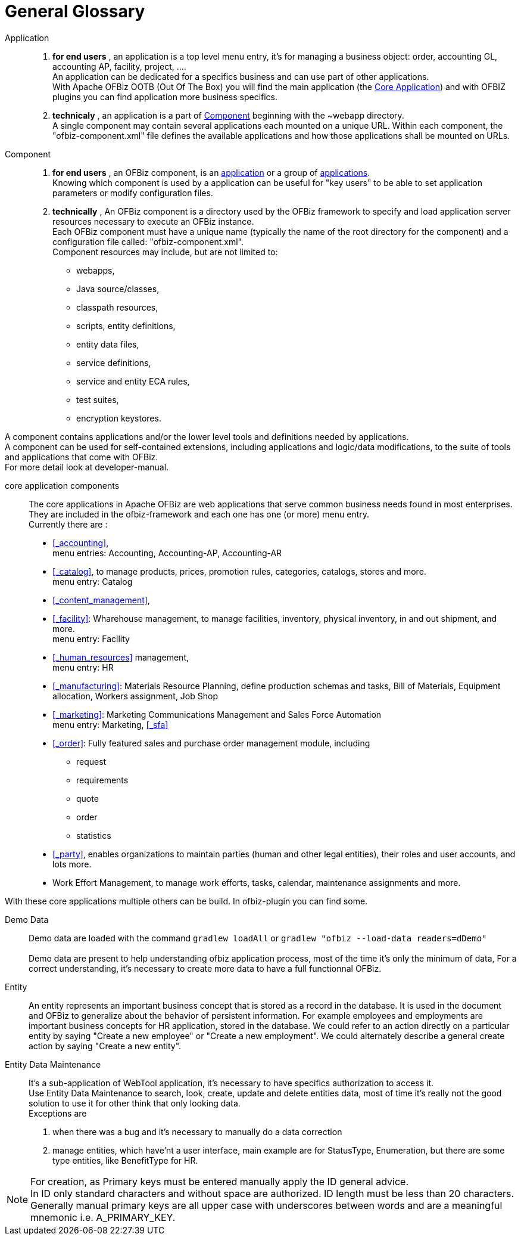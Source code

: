 ////
Licensed to the Apache Software Foundation (ASF) under one
or more contributor license agreements.  See the NOTICE file
distributed with this work for additional information
regarding copyright ownership.  The ASF licenses this file
to you under the Apache License, Version 2.0 (the
"License"); you may not use this file except in compliance
with the License.  You may obtain a copy of the License at

http://www.apache.org/licenses/LICENSE-2.0

Unless required by applicable law or agreed to in writing,
software distributed under the License is distributed on an
"AS IS" BASIS, WITHOUT WARRANTIES OR CONDITIONS OF ANY
KIND, either express or implied.  See the License for the
specific language governing permissions and limitations
under the License.
////
[glossary]
= General Glossary

[glossary]
[#APPLICATION]
Application::
. **for end users** , an application is a top level menu entry, it's for managing a business object:
order, accounting GL, accounting AP, facility, project, .... +
An application can be dedicated for a specifics business and can use part of other applications. +
With Apache OFBiz OOTB (Out Of The Box) you will find the main application (the <<CORE_APPLICATION_COMPONENTS, Core Application>>)
and with OFBIZ plugins you can find application more business specifics.
. **technicaly** , an application is a part of <<COMPONENT, Component>> beginning with the ~webapp directory. +
A single component may contain several applications each mounted on a unique URL.
Within each component, the "ofbiz-component.xml" file defines the available applications and how those applications shall be mounted on URLs.

[#COMPONENT]
Component::
. **for end users** , an OFBiz component, is an <<APPLICATION, application>> or a group of <<APPLICATION, applications>>. +
Knowing which component is used by a application can be useful for "key users" to be able to set application parameters or modify configuration files.
. **technically** , An OFBiz component is a directory used by the OFBiz framework to specify and load application server resources necessary to execute an OFBiz instance. +
Each OFBiz component must have a unique name (typically the name of the root directory for the component) and
a configuration file called: "ofbiz-component.xml". +
Component resources may include, but are not limited to:
* webapps,
* Java source/classes,
* classpath resources,
* scripts, entity definitions,
* entity data files,
* service definitions,
* service and entity ECA rules,
* test suites,
* encryption keystores.

A component contains applications and/or the lower level tools and definitions needed by applications. +
A component can be used for self-contained extensions, including applications and logic/data modifications,
to the suite of tools and applications that come with OFBiz. +
For more detail look at developer-manual.

[#CORE_APPLICATION_COMPONENTS]
core application components:: The core applications in Apache OFBiz are web applications that serve common
business needs found in most enterprises. +
They are included in the ofbiz-framework and each one has one (or more) menu entry. +
Currently there are :
* <<_accounting>>, +
  menu entries: Accounting, Accounting-AP, Accounting-AR
* <<_catalog>>, to manage products, prices, promotion rules, categories, catalogs, stores and more. +
  menu entry: Catalog
* <<_content_management>>,
* <<_facility>>: Wharehouse management, to manage facilities, inventory, physical inventory, in and out shipment, and more. +
  menu entry: Facility
* <<_human_resources>> management, +
  menu entry: HR
* <<_manufacturing>>: Materials Resource Planning, define production schemas and tasks, Bill of Materials, Equipment allocation,
Workers assignment, Job Shop
* <<_marketing>>: Marketing Communications Management and Sales Force Automation +
  menu entry: Marketing, <<_sfa>>
* <<_order>>: Fully featured sales and purchase order management module, including
  ** request
  ** requirements
  ** quote
  ** order
  ** statistics
* <<_party>>, enables organizations to maintain parties (human and other legal entities), their roles and user accounts, and lots more.
* Work Effort Management, to manage work efforts, tasks, calendar, maintenance assignments and more.

With these core applications multiple others can be build. In ofbiz-plugin you can find some.

[#DEMO_DATA]
Demo Data:: Demo data are loaded with the command `gradlew loadAll` or `gradlew "ofbiz --load-data readers=dDemo"` +
 +
Demo data are present to help understanding ofbiz application process, most of the time it's only the minimum of data,
For a correct understanding, it's necessary to create more data to have a full functionnal OFBiz.


[#ENTITY]
Entity:: An entity represents an important business concept that is stored as a record in the database.
It is used in the document and OFBiz to generalize about the behavior of persistent information.
For example employees and employments are important business concepts for HR application, stored in the database.
We could refer to an action directly on a particular entity by saying "Create a new employee" or "Create a new employment".
We could alternately describe a general create action by saying "Create a new entity".

[#ENTITY_DATA_MAINTENANCE]
Entity Data Maintenance:: It's a sub-application of WebTool application, it's necessary to have specifics authorization
to access it.  +
Use Entity Data Maintenance to search, look, create, update and delete entities data, most of time it's really not the good solution
to use it for other think that only looking data. +
Exceptions are

. when there was a bug and it's necessary to manually do a data correction
. manage entities, which have'nt a user interface, main example are for StatusType, Enumeration, but there are some
type entities, like BenefitType for HR. +

[NOTE]
For creation, as Primary keys must be entered manually apply the ID general advice. +
In ID only standard characters and without space are authorized. ID length must be less than 20 characters. +
Generally manual primary keys are all upper case with underscores between words and are a meaningful mnemonic i.e.
A_PRIMARY_KEY.
